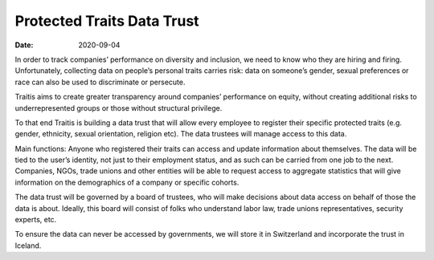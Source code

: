 Protected Traits Data Trust
=======================
:date: 2020-09-04


In order to track companies’ performance on diversity and inclusion, we need to know who they are hiring and firing. Unfortunately, collecting data on people’s personal traits carries risk: data on someone’s gender, sexual preferences or race can also be used to discriminate or persecute. 

Traitis aims to create greater transparency around companies’ performance on equity, without creating additional risks to underrepresented groups or those without structural privilege.

To that end Traitis is building a data trust that will allow every employee to register their specific protected traits (e.g. gender, ethnicity, sexual orientation, religion etc). The data trustees will manage access to this data. 

Main functions:
Anyone who registered their traits can access and update information about themselves. The data will be tied to the user’s identity, not just to their employment status, and as such can be carried from one job to the next.
Companies, NGOs, trade unions and other entities will be able to request access to aggregate statistics that will give information on the demographics of a company or specific cohorts. 

The data trust will be governed by a board of trustees, who will make decisions about data access on behalf of those the data is about. Ideally, this board will consist of folks who understand labor law, trade unions representatives, security experts, etc. 

To ensure the data can never be accessed by governments, we will store it in Switzerland and incorporate the trust in Iceland.
